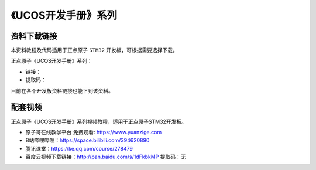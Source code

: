 《UCOS开发手册》系列
================================================

资料下载链接
------------

本资料教程及代码适用于正点原子 ``STM32`` 开发板，可根据需要选择下载。

正点原子《UCOS开发手册》系列：

- 链接：
- 提取码：
  
目前在各个开发板资料链接也能下到该资料。


配套视频
----------

正点原子《UCOS开发手册》系列视频教程，适用于正点原子STM32开发板。

- ``原子哥在线教学平台`` 免费观看: https://www.yuanzige.com
- B站哔哩哔哩：https://space.bilibili.com/394620890
- 腾讯课堂：https://ke.qq.com/course/278479

- 百度云视频下载链接：http://pan.baidu.com/s/1dFkbkMP  提取码：无

